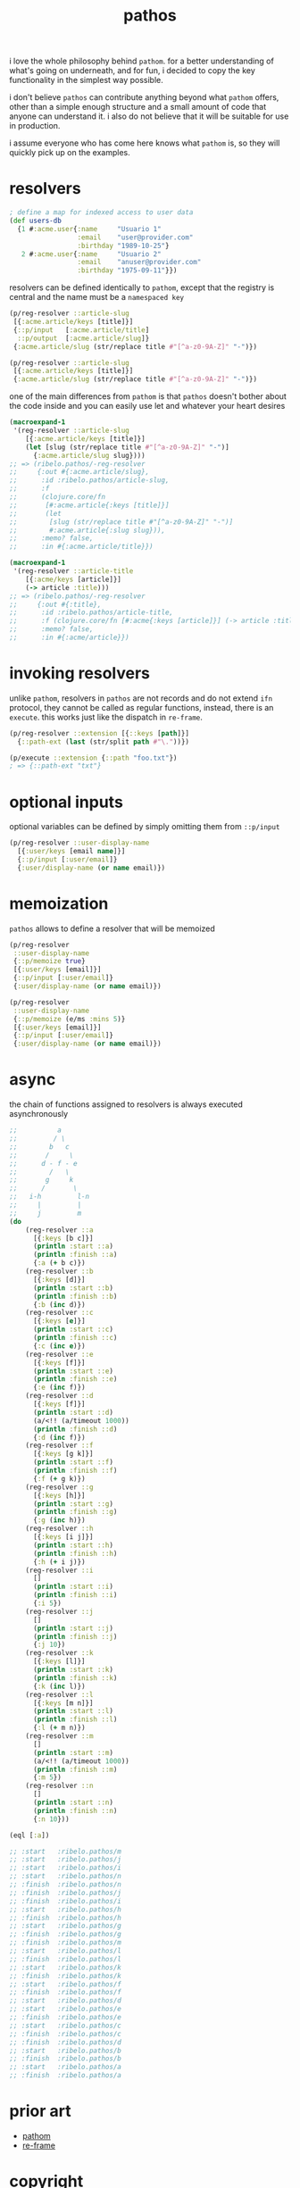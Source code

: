 #+TITLE: pathos



i love the whole philosophy behind =pathom=. for a better understanding of what's
going on underneath, and for fun, i decided to copy the key functionality in the
simplest way possible.

i don't believe =pathos= can contribute anything beyond what =pathom= offers, other
than a simple enough structure and a small amount of code that anyone can
understand it. i also do not believe that it will be suitable for use in
production.

i assume everyone who has come here knows what =pathom= is, so they will quickly
pick up on the examples.

* resolvers

#+begin_src clojure
; define a map for indexed access to user data
(def users-db
  {1 #:acme.user{:name     "Usuario 1"
                 :email    "user@provider.com"
                 :birthday "1989-10-25"}
   2 #:acme.user{:name     "Usuario 2"
                 :email    "anuser@provider.com"
                 :birthday "1975-09-11"}})
#+end_src

resolvers can be defined identically to =pathom=, except that the registry is central and the name must be a =namespaced key=

#+begin_src clojure
(p/reg-resolver ::article-slug
 [{:acme.article/keys [title]}]
 {::p/input   [:acme.article/title]
  ::p/output  [:acme.article/slug]}
 {:acme.article/slug (str/replace title #"[^a-z0-9A-Z]" "-")})
#+end_src

#+begin_src clojure
(p/reg-resolver ::article-slug
 [{:acme.article/keys [title]}]
 {:acme.article/slug (str/replace title #"[^a-z0-9A-Z]" "-")})
#+end_src

one of the main differences from =pathom= is that =pathos= doesn't bother about the
code inside and you can easily use let and whatever your heart desires

#+begin_src clojure
(macroexpand-1
 '(reg-resolver ::article-slug
    [{:acme.article/keys [title]}]
    (let [slug (str/replace title #"[^a-z0-9A-Z]" "-")]
      {:acme.article/slug slug})))
;; => (ribelo.pathos/-reg-resolver
;;     {:out #{:acme.article/slug},
;;      :id :ribelo.pathos/article-slug,
;;      :f
;;      (clojure.core/fn
;;       [#:acme.article{:keys [title]}]
;;       (let
;;        [slug (str/replace title #"[^a-z0-9A-Z]" "-")]
;;        #:acme.article{:slug slug})),
;;      :memo? false,
;;      :in #{:acme.article/title}})

(macroexpand-1
 '(reg-resolver ::article-title
    [{:acme/keys [article]}]
    (-> article :title)))
;; => (ribelo.pathos/-reg-resolver
;;     {:out #{:title},
;;      :id :ribelo.pathos/article-title,
;;      :f (clojure.core/fn [#:acme{:keys [article]}] (-> article :title)),
;;      :memo? false,
;;      :in #{:acme/article}})
#+end_src

* invoking resolvers

unlike =pathom=, resolvers in =pathos= are not records and do not extend =ifn=
protocol, they cannot be called as regular functions, instead, there is an
=execute=. this works just like the dispatch in =re-frame=.

#+begin_src clojure
(p/reg-resolver ::extension [{::keys [path]}]
  {::path-ext (last (str/split path #"\."))})

(p/execute ::extension {::path "foo.txt"})
; => {::path-ext "txt"}
#+end_src

* optional inputs

optional variables can be defined by simply omitting them from =::p/input=

#+begin_src clojure
(p/reg-resolver ::user-display-name
  [{:user/keys [email name]}]
  {::p/input [:user/email]}
  {:user/display-name (or name email)})
#+end_src

* memoization

=pathos= allows to define a resolver that will be memoized

#+begin_src clojure
(p/reg-resolver
 ::user-display-name
 {::p/memoize true}
 [{:user/keys [email]}]
 {::p/input [:user/email]}
 {:user/display-name (or name email)})

(p/reg-resolver
 ::user-display-name
 {::p/memoize (e/ms :mins 5)}
 [{:user/keys [email]}]
 {::p/input [:user/email]}
 {:user/display-name (or name email)})
#+end_src

* async

the chain of functions assigned to resolvers is always executed asynchronously

#+begin_src clojure
;;          a
;;         / \
;;        b   c
;;       /     \
;;      d - f - e
;;        /   \
;;       g     k
;;      /       \
;;   i-h         l-n
;;     |         |
;;     j         m
(do
    (reg-resolver ::a
      [{:keys [b c]}]
      (println :start ::a)
      (println :finish ::a)
      {:a (+ b c)})
    (reg-resolver ::b
      [{:keys [d]}]
      (println :start ::b)
      (println :finish ::b)
      {:b (inc d)})
    (reg-resolver ::c
      [{:keys [e]}]
      (println :start ::c)
      (println :finish ::c)
      {:c (inc e)})
    (reg-resolver ::e
      [{:keys [f]}]
      (println :start ::e)
      (println :finish ::e)
      {:e (inc f)})
    (reg-resolver ::d
      [{:keys [f]}]
      (println :start ::d)
      (a/<!! (a/timeout 1000))
      (println :finish ::d)
      {:d (inc f)})
    (reg-resolver ::f
      [{:keys [g k]}]
      (println :start ::f)
      (println :finish ::f)
      {:f (+ g k)})
    (reg-resolver ::g
      [{:keys [h]}]
      (println :start ::g)
      (println :finish ::g)
      {:g (inc h)})
    (reg-resolver ::h
      [{:keys [i j]}]
      (println :start ::h)
      (println :finish ::h)
      {:h (+ i j)})
    (reg-resolver ::i
      []
      (println :start ::i)
      (println :finish ::i)
      {:i 5})
    (reg-resolver ::j
      []
      (println :start ::j)
      (println :finish ::j)
      {:j 10})
    (reg-resolver ::k
      [{:keys [l]}]
      (println :start ::k)
      (println :finish ::k)
      {:k (inc l)})
    (reg-resolver ::l
      [{:keys [m n]}]
      (println :start ::l)
      (println :finish ::l)
      {:l (+ m n)})
    (reg-resolver ::m
      []
      (println :start ::m)
      (a/<!! (a/timeout 1000))
      (println :finish ::m)
      {:m 5})
    (reg-resolver ::n
      []
      (println :start ::n)
      (println :finish ::n)
      {:n 10}))

(eql [:a])

;; :start   :ribelo.pathos/m
;; :start   :ribelo.pathos/j
;; :start   :ribelo.pathos/i
;; :start   :ribelo.pathos/n
;; :finish  :ribelo.pathos/n
;; :finish  :ribelo.pathos/j
;; :finish  :ribelo.pathos/i
;; :start   :ribelo.pathos/h
;; :finish  :ribelo.pathos/h
;; :start   :ribelo.pathos/g
;; :finish  :ribelo.pathos/g
;; :finish  :ribelo.pathos/m
;; :start   :ribelo.pathos/l
;; :finish  :ribelo.pathos/l
;; :start   :ribelo.pathos/k
;; :finish  :ribelo.pathos/k
;; :start   :ribelo.pathos/f
;; :finish  :ribelo.pathos/f
;; :start   :ribelo.pathos/d
;; :start   :ribelo.pathos/e
;; :finish  :ribelo.pathos/e
;; :start   :ribelo.pathos/c
;; :finish  :ribelo.pathos/c
;; :finish  :ribelo.pathos/d
;; :start   :ribelo.pathos/b
;; :finish  :ribelo.pathos/b
;; :start   :ribelo.pathos/a
;; :finish  :ribelo.pathos/a
#+end_src

* prior art

- [[https://github.com/wilkerlucio/pathom][pathom]]
- [[https://github.com/day8/re-frame][re-frame]]

* copyright

copyright © 2020 ribelo. distributed under the unlicense.
